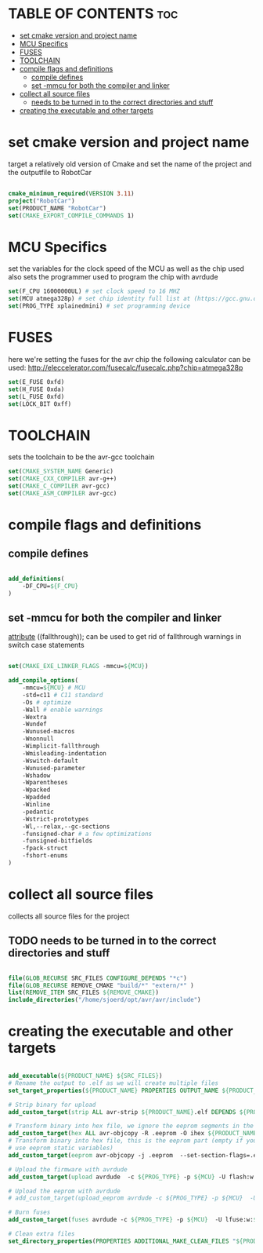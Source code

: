 #+AUTHOR: Sjoerd van de Wege
#+PROPERTY: header-args :tangle CMakeLists.txt
#+auto_tangle: t

* TABLE OF CONTENTS :toc:
- [[#set-cmake-version-and-project-name][set cmake version and project name]]
- [[#mcu-specifics][MCU Specifics]]
- [[#fuses][FUSES]]
- [[#toolchain][TOOLCHAIN]]
- [[#compile-flags-and-definitions][compile flags and definitions]]
  - [[#compile-defines][compile defines]]
  - [[#set--mmcu-for-both-the-compiler-and-linker][set -mmcu for both the compiler and linker]]
- [[#collect-all-source-files][collect all source files]]
  - [[#needs-to-be-turned-in-to-the-correct-directories-and-stuff][needs to be turned in to the correct directories and stuff]]
- [[#creating-the-executable-and-other-targets][creating the executable and other targets]]

* set cmake version and project name
target a relatively old version of Cmake
and set the name of the project and the outputfile to RobotCar

#+begin_src cmake

cmake_minimum_required(VERSION 3.11)
project("RobotCar")
set(PRODUCT_NAME "RobotCar")
set(CMAKE_EXPORT_COMPILE_COMMANDS 1)

#+end_src

* MCU Specifics
set the variables for the clock speed of the MCU as well as the chip used
also sets the programmer used to program the chip with avrdude

#+begin_src cmake
set(F_CPU 16000000UL) # set clock speed to 16 MHZ
set(MCU atmega328p) # set chip identity full list at (https://gcc.gnu.org/onlinedocs/gcc/AVR-Options.html)
set(PROG_TYPE xplainedmini) # set programming device

#+end_src

* FUSES 
here we're setting the fuses for the avr chip
the following calculator can be used: http://eleccelerator.com/fusecalc/fusecalc.php?chip=atmega328p
#+begin_src cmake
set(E_FUSE 0xfd)
set(H_FUSE 0xda)
set(L_FUSE 0xfd)
set(LOCK_BIT 0xff)

#+end_src


* TOOLCHAIN
sets the toolchain to be the avr-gcc toolchain
#+begin_src cmake
set(CMAKE_SYSTEM_NAME Generic)
set(CMAKE_CXX_COMPILER avr-g++)
set(CMAKE_C_COMPILER avr-gcc)
set(CMAKE_ASM_COMPILER avr-gcc)

#+end_src

* compile flags and definitions

** compile defines
#+begin_src cmake

add_definitions(
    -DF_CPU=${F_CPU}
)

#+end_src

** set -mmcu for both the compiler and linker
__attribute__ ((fallthrough)); can be used to get rid of fallthrough warnings in switch case statements
#+begin_src cmake

set(CMAKE_EXE_LINKER_FLAGS -mmcu=${MCU})

add_compile_options(
    -mmcu=${MCU} # MCU
    -std=c11 # C11 standard
    -Os # optimize
    -Wall # enable warnings
    -Wextra
    -Wundef
    -Wunused-macros
    -Wnonnull
    -Wimplicit-fallthrough
    -Wmisleading-indentation
    -Wswitch-default
    -Wunused-parameter
    -Wshadow
    -Wparentheses
    -Wpacked
    -Wpadded
    -Winline
    -pedantic
    -Wstrict-prototypes
    -Wl,--relax,--gc-sections
    -funsigned-char # a few optimizations
    -funsigned-bitfields
    -fpack-struct
    -fshort-enums
)

#+end_src

* collect all source files
collects all source files for the project
** TODO needs to be turned in to the correct directories and stuff
#+begin_src cmake

file(GLOB_RECURSE SRC_FILES CONFIGURE_DEPENDS "*c")
file(GLOB_RECURSE REMOVE_CMAKE "build/*" "extern/*" )
list(REMOVE_ITEM SRC_FILES ${REMOVE_CMAKE})
include_directories("/home/sjoerd/opt/avr/avr/include")

#+end_src

* creating the executable and other targets

#+begin_src cmake

add_executable(${PRODUCT_NAME} ${SRC_FILES})
# Rename the output to .elf as we will create multiple files
set_target_properties(${PRODUCT_NAME} PROPERTIES OUTPUT_NAME ${PRODUCT_NAME}.elf)

# Strip binary for upload
add_custom_target(strip ALL avr-strip ${PRODUCT_NAME}.elf DEPENDS ${PRODUCT_NAME})

# Transform binary into hex file, we ignore the eeprom segments in the step
add_custom_target(hex ALL avr-objcopy -R .eeprom -O ihex ${PRODUCT_NAME}.elf ${PRODUCT_NAME}.hex DEPENDS strip)
# Transform binary into hex file, this is the eeprom part (empty if you don't
# use eeprom static variables)
add_custom_target(eeprom avr-objcopy -j .eeprom  --set-section-flags=.eeprom="alloc,load"  --change-section-lma .eeprom=0 -O ihex ${PRODUCT_NAME}.elf ${PRODUCT_NAME}.eep DEPENDS strip)

# Upload the firmware with avrdude
add_custom_target(upload avrdude  -c ${PROG_TYPE} -p ${MCU} -U flash:w:${PRODUCT_NAME}.hex DEPENDS hex)

# Upload the eeprom with avrdude
# add_custom_target(upload_eeprom avrdude -c ${PROG_TYPE} -p ${MCU}  -U eeprom:w:${PRODUCT_NAME}.eep DEPENDS eeprom)

# Burn fuses
add_custom_target(fuses avrdude -c ${PROG_TYPE} -p ${MCU}  -U lfuse:w:${L_FUSE}:m -U hfuse:w:${H_FUSE}:m -U efuse:w:${E_FUSE}:m -U lock:w:${LOCK_BIT}:m )

# Clean extra files
set_directory_properties(PROPERTIES ADDITIONAL_MAKE_CLEAN_FILES "${PRODUCT_NAME}.hex;${PRODUCT_NAME}.eeprom;${PRODUCT_NAME}.lst")

#+end_src

